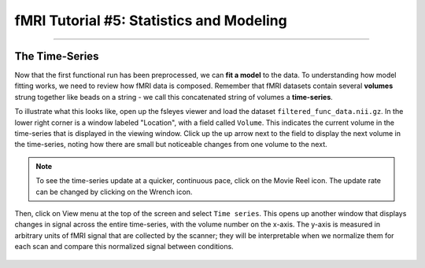 .. _fMRI_05_1stLevelAnalysis.rst

fMRI Tutorial #5: Statistics and Modeling
===============

-----------

The Time-Series
***********

Now that the first functional run has been preprocessed, we can **fit a model** to the data. To understanding how model fitting works, we need to review how fMRI data is composed. Remember that fMRI datasets contain several **volumes** strung together like beads on a string - we call this concatenated string of volumes a **time-series**.

To illustrate what this looks like, open up the fsleyes viewer and load the dataset ``filtered_func_data.nii.gz``. In the lower right corner is a window labeled "Location", with a field called ``Volume``. This indicates the current volume in the time-series that is displayed in the viewing window. Click up the up arrow next to the field to display the next volume in the time-series, noting how there are small but noticeable changes from one volume to the next.

.. note::
  To see the time-series update at a quicker, continuous pace, click on the Movie Reel icon. The update rate can be changed by clicking on the Wrench icon.

Then, click on View menu at the top of the screen and select ``Time series``. This opens up another window that displays changes in signal across the entire time-series, with the volume number on the x-axis. The y-axis is measured in arbitrary units of fMRI signal that are collected by the scanner; they will be interpretable when we normalize them for each scan and compare this normalized signal between conditions.

.. figure:: TimeSeriesDemo.gif


